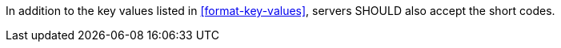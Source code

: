 [[rec_ogc-process-description_additional-format-short-code]]
[.recommendation,label="/rec/ogc-process-description/format-short-code"]
====
In addition to the key values listed in <<format-key-values>>, servers SHOULD also accept the short codes.
====